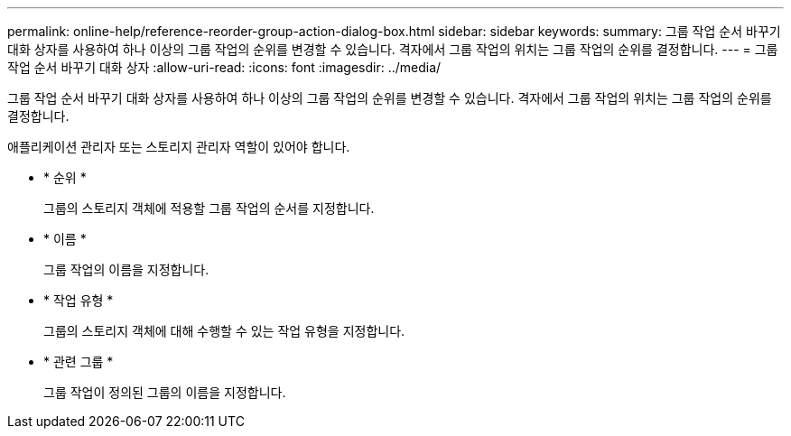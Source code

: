 ---
permalink: online-help/reference-reorder-group-action-dialog-box.html 
sidebar: sidebar 
keywords:  
summary: 그룹 작업 순서 바꾸기 대화 상자를 사용하여 하나 이상의 그룹 작업의 순위를 변경할 수 있습니다. 격자에서 그룹 작업의 위치는 그룹 작업의 순위를 결정합니다. 
---
= 그룹 작업 순서 바꾸기 대화 상자
:allow-uri-read: 
:icons: font
:imagesdir: ../media/


[role="lead"]
그룹 작업 순서 바꾸기 대화 상자를 사용하여 하나 이상의 그룹 작업의 순위를 변경할 수 있습니다. 격자에서 그룹 작업의 위치는 그룹 작업의 순위를 결정합니다.

애플리케이션 관리자 또는 스토리지 관리자 역할이 있어야 합니다.

* * 순위 *
+
그룹의 스토리지 객체에 적용할 그룹 작업의 순서를 지정합니다.

* * 이름 *
+
그룹 작업의 이름을 지정합니다.

* * 작업 유형 *
+
그룹의 스토리지 객체에 대해 수행할 수 있는 작업 유형을 지정합니다.

* * 관련 그룹 *
+
그룹 작업이 정의된 그룹의 이름을 지정합니다.



